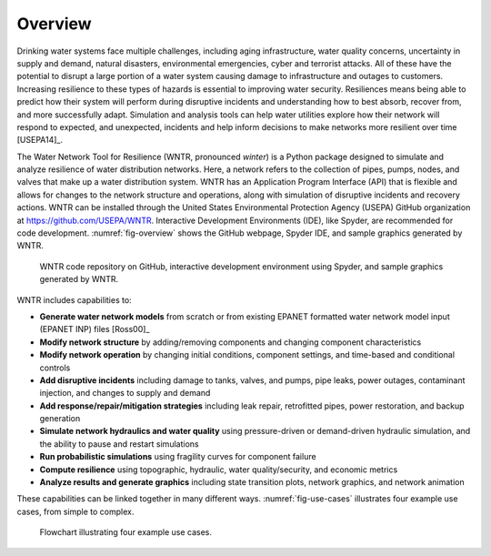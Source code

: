 .. raw:: latex

    \newpage
    
Overview
======================================

Drinking water systems face multiple challenges, including 
aging infrastructure, 
water quality concerns, 
uncertainty in supply and demand, 
natural disasters, 
environmental emergencies, cyber
and terrorist attacks.  
All of these have the potential to disrupt a large portion of a water system causing damage to infrastructure and outages to customers.  
Increasing resilience to these types of hazards is essential to improving 
water security.  Resiliences means being able to predict how their system 
will perform during disruptive incidents and understanding how to best absorb, 
recover from, and more successfully adapt.  Simulation and analysis tools 
can help water utilities explore how their network will respond to expected, 
and unexpected, incidents and help inform decisions to make networks
more resilient over time [USEPA14]_.

The Water Network Tool for Resilience (WNTR, pronounced *winter*) is a Python 
package designed to simulate and analyze resilience of 
water distribution networks.  Here, a network refers to the collection of pipes, pumps, nodes, and valves that make up a water distribution system. 
WNTR has an Application Program Interface (API) that is flexible and allows for changes to the network structure and operations, 
along with simulation of disruptive incidents and recovery actions.  
WNTR can be installed through the United States Environmental Protection Agency (USEPA) GitHub organization at https://github.com/USEPA/WNTR.  
Interactive Development Environments (IDE), like Spyder, are recommended for code development.
:numref:`fig-overview` shows the GitHub webpage, Spyder IDE, and sample graphics generated by WNTR.

.. _fig-overview:
.. figure:: figures/overview.png
   :scale: 100 %
   :alt: WNTR graphics
   
   WNTR code repository on GitHub, interactive development environment using Spyder, and sample graphics generated by WNTR.
   
WNTR includes capabilities to:

* **Generate water network models** from scratch or from existing EPANET formatted water network model input (EPANET INP) files [Ross00]_ 

* **Modify network structure** by adding/removing components and changing component characteristics

* **Modify network operation** by changing initial conditions, component settings, and time-based and conditional controls

* **Add disruptive incidents** including damage to tanks, valves, and pumps, pipe leaks, power outages, contaminant injection, and changes to supply and demand

* **Add response/repair/mitigation strategies** including leak repair, retrofitted pipes, power restoration, and backup generation

* **Simulate network hydraulics and water quality** using pressure-driven or demand-driven hydraulic simulation, and the ability to pause and restart simulations

* **Run probabilistic simulations** using fragility curves for component failure
  
* **Compute resilience** using topographic, hydraulic, water quality/security, and economic metrics

* **Analyze results and generate graphics** including state transition plots, network graphics, and network animation

These capabilities can be linked together in many different ways.
:numref:`fig-use-cases` illustrates four example use cases, from simple to complex.  

.. _fig-use-cases:
.. figure:: figures/use_cases.png
   :scale: 100 %
   :alt: WNTR user cases
   
   Flowchart illustrating four example use cases.
   
